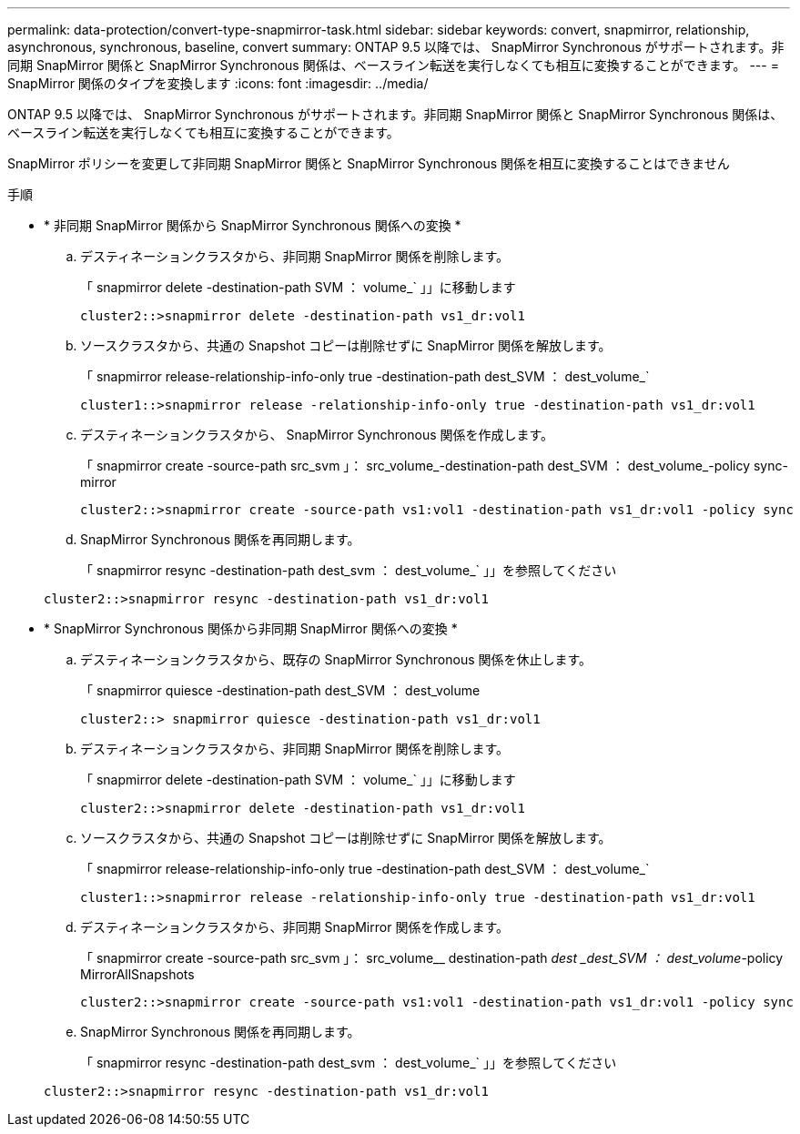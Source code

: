 ---
permalink: data-protection/convert-type-snapmirror-task.html 
sidebar: sidebar 
keywords: convert, snapmirror, relationship, asynchronous, synchronous, baseline, convert 
summary: ONTAP 9.5 以降では、 SnapMirror Synchronous がサポートされます。非同期 SnapMirror 関係と SnapMirror Synchronous 関係は、ベースライン転送を実行しなくても相互に変換することができます。 
---
= SnapMirror 関係のタイプを変換します
:icons: font
:imagesdir: ../media/


[role="lead"]
ONTAP 9.5 以降では、 SnapMirror Synchronous がサポートされます。非同期 SnapMirror 関係と SnapMirror Synchronous 関係は、ベースライン転送を実行しなくても相互に変換することができます。

SnapMirror ポリシーを変更して非同期 SnapMirror 関係と SnapMirror Synchronous 関係を相互に変換することはできません

.手順
* * 非同期 SnapMirror 関係から SnapMirror Synchronous 関係への変換 *
+
.. デスティネーションクラスタから、非同期 SnapMirror 関係を削除します。
+
「 snapmirror delete -destination-path SVM ： volume_` 」」に移動します

+
[listing]
----
cluster2::>snapmirror delete -destination-path vs1_dr:vol1
----
.. ソースクラスタから、共通の Snapshot コピーは削除せずに SnapMirror 関係を解放します。
+
「 snapmirror release-relationship-info-only true -destination-path dest_SVM ： dest_volume_`

+
[listing]
----
cluster1::>snapmirror release -relationship-info-only true -destination-path vs1_dr:vol1
----
.. デスティネーションクラスタから、 SnapMirror Synchronous 関係を作成します。
+
「 snapmirror create -source-path src_svm 」： src_volume_-destination-path dest_SVM ： dest_volume_-policy sync-mirror

+
[listing]
----
cluster2::>snapmirror create -source-path vs1:vol1 -destination-path vs1_dr:vol1 -policy sync
----
.. SnapMirror Synchronous 関係を再同期します。
+
「 snapmirror resync -destination-path dest_svm ： dest_volume_` 」」を参照してください

+
[listing]
----
cluster2::>snapmirror resync -destination-path vs1_dr:vol1
----


* * SnapMirror Synchronous 関係から非同期 SnapMirror 関係への変換 *
+
.. デスティネーションクラスタから、既存の SnapMirror Synchronous 関係を休止します。
+
「 snapmirror quiesce -destination-path dest_SVM ： dest_volume

+
[listing]
----
cluster2::> snapmirror quiesce -destination-path vs1_dr:vol1
----
.. デスティネーションクラスタから、非同期 SnapMirror 関係を削除します。
+
「 snapmirror delete -destination-path SVM ： volume_` 」」に移動します

+
[listing]
----
cluster2::>snapmirror delete -destination-path vs1_dr:vol1
----
.. ソースクラスタから、共通の Snapshot コピーは削除せずに SnapMirror 関係を解放します。
+
「 snapmirror release-relationship-info-only true -destination-path dest_SVM ： dest_volume_`

+
[listing]
----
cluster1::>snapmirror release -relationship-info-only true -destination-path vs1_dr:vol1
----
.. デスティネーションクラスタから、非同期 SnapMirror 関係を作成します。
+
「 snapmirror create -source-path src_svm 」： src_volume__ destination-path _dest _dest_SVM ： dest_volume_-policy MirrorAllSnapshots

+
[listing]
----
cluster2::>snapmirror create -source-path vs1:vol1 -destination-path vs1_dr:vol1 -policy sync
----
.. SnapMirror Synchronous 関係を再同期します。
+
「 snapmirror resync -destination-path dest_svm ： dest_volume_` 」」を参照してください

+
[listing]
----
cluster2::>snapmirror resync -destination-path vs1_dr:vol1
----



